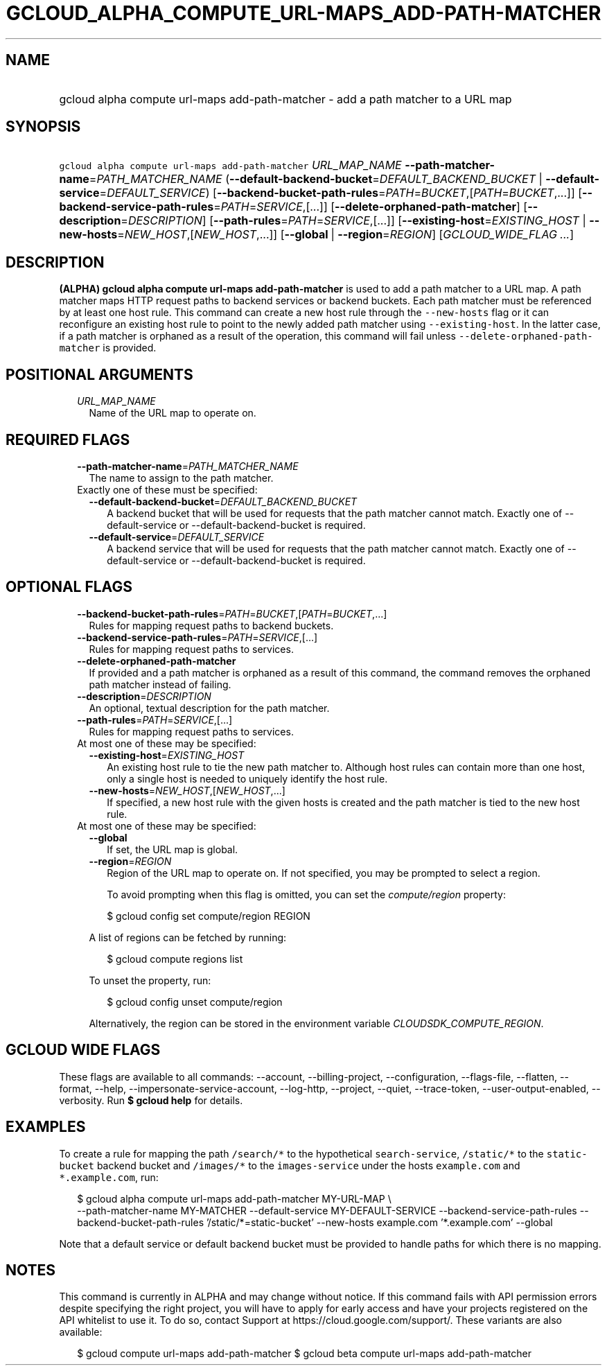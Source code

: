 
.TH "GCLOUD_ALPHA_COMPUTE_URL\-MAPS_ADD\-PATH\-MATCHER" 1



.SH "NAME"
.HP
gcloud alpha compute url\-maps add\-path\-matcher \- add a path matcher to a URL map



.SH "SYNOPSIS"
.HP
\f5gcloud alpha compute url\-maps add\-path\-matcher\fR \fIURL_MAP_NAME\fR \fB\-\-path\-matcher\-name\fR=\fIPATH_MATCHER_NAME\fR (\fB\-\-default\-backend\-bucket\fR=\fIDEFAULT_BACKEND_BUCKET\fR\ |\ \fB\-\-default\-service\fR=\fIDEFAULT_SERVICE\fR) [\fB\-\-backend\-bucket\-path\-rules\fR=\fIPATH\fR=\fIBUCKET\fR,[\fIPATH\fR=\fIBUCKET\fR,...]] [\fB\-\-backend\-service\-path\-rules\fR=\fIPATH\fR=\fISERVICE\fR,[...]] [\fB\-\-delete\-orphaned\-path\-matcher\fR] [\fB\-\-description\fR=\fIDESCRIPTION\fR] [\fB\-\-path\-rules\fR=\fIPATH\fR=\fISERVICE\fR,[...]] [\fB\-\-existing\-host\fR=\fIEXISTING_HOST\fR\ |\ \fB\-\-new\-hosts\fR=\fINEW_HOST\fR,[\fINEW_HOST\fR,...]] [\fB\-\-global\fR\ |\ \fB\-\-region\fR=\fIREGION\fR] [\fIGCLOUD_WIDE_FLAG\ ...\fR]



.SH "DESCRIPTION"

\fB(ALPHA)\fR \fBgcloud alpha compute url\-maps add\-path\-matcher\fR is used to
add a path matcher to a URL map. A path matcher maps HTTP request paths to
backend services or backend buckets. Each path matcher must be referenced by at
least one host rule. This command can create a new host rule through the
\f5\-\-new\-hosts\fR flag or it can reconfigure an existing host rule to point
to the newly added path matcher using \f5\-\-existing\-host\fR. In the latter
case, if a path matcher is orphaned as a result of the operation, this command
will fail unless \f5\-\-delete\-orphaned\-path\-matcher\fR is provided.



.SH "POSITIONAL ARGUMENTS"

.RS 2m
.TP 2m
\fIURL_MAP_NAME\fR
Name of the URL map to operate on.


.RE
.sp

.SH "REQUIRED FLAGS"

.RS 2m
.TP 2m
\fB\-\-path\-matcher\-name\fR=\fIPATH_MATCHER_NAME\fR
The name to assign to the path matcher.

.TP 2m

Exactly one of these must be specified:

.RS 2m
.TP 2m
\fB\-\-default\-backend\-bucket\fR=\fIDEFAULT_BACKEND_BUCKET\fR
A backend bucket that will be used for requests that the path matcher cannot
match. Exactly one of \-\-default\-service or \-\-default\-backend\-bucket is
required.

.TP 2m
\fB\-\-default\-service\fR=\fIDEFAULT_SERVICE\fR
A backend service that will be used for requests that the path matcher cannot
match. Exactly one of \-\-default\-service or \-\-default\-backend\-bucket is
required.


.RE
.RE
.sp

.SH "OPTIONAL FLAGS"

.RS 2m
.TP 2m
\fB\-\-backend\-bucket\-path\-rules\fR=\fIPATH\fR=\fIBUCKET\fR,[\fIPATH\fR=\fIBUCKET\fR,...]
Rules for mapping request paths to backend buckets.

.TP 2m
\fB\-\-backend\-service\-path\-rules\fR=\fIPATH\fR=\fISERVICE\fR,[...]
Rules for mapping request paths to services.

.TP 2m
\fB\-\-delete\-orphaned\-path\-matcher\fR
If provided and a path matcher is orphaned as a result of this command, the
command removes the orphaned path matcher instead of failing.

.TP 2m
\fB\-\-description\fR=\fIDESCRIPTION\fR
An optional, textual description for the path matcher.

.TP 2m
\fB\-\-path\-rules\fR=\fIPATH\fR=\fISERVICE\fR,[...]
Rules for mapping request paths to services.

.TP 2m

At most one of these may be specified:

.RS 2m
.TP 2m
\fB\-\-existing\-host\fR=\fIEXISTING_HOST\fR
An existing host rule to tie the new path matcher to. Although host rules can
contain more than one host, only a single host is needed to uniquely identify
the host rule.

.TP 2m
\fB\-\-new\-hosts\fR=\fINEW_HOST\fR,[\fINEW_HOST\fR,...]
If specified, a new host rule with the given hosts is created and the path
matcher is tied to the new host rule.

.RE
.sp
.TP 2m

At most one of these may be specified:

.RS 2m
.TP 2m
\fB\-\-global\fR
If set, the URL map is global.

.TP 2m
\fB\-\-region\fR=\fIREGION\fR
Region of the URL map to operate on. If not specified, you may be prompted to
select a region.

To avoid prompting when this flag is omitted, you can set the
\f5\fIcompute/region\fR\fR property:

.RS 2m
$ gcloud config set compute/region REGION
.RE

A list of regions can be fetched by running:

.RS 2m
$ gcloud compute regions list
.RE

To unset the property, run:

.RS 2m
$ gcloud config unset compute/region
.RE

Alternatively, the region can be stored in the environment variable
\f5\fICLOUDSDK_COMPUTE_REGION\fR\fR.


.RE
.RE
.sp

.SH "GCLOUD WIDE FLAGS"

These flags are available to all commands: \-\-account, \-\-billing\-project,
\-\-configuration, \-\-flags\-file, \-\-flatten, \-\-format, \-\-help,
\-\-impersonate\-service\-account, \-\-log\-http, \-\-project, \-\-quiet,
\-\-trace\-token, \-\-user\-output\-enabled, \-\-verbosity. Run \fB$ gcloud
help\fR for details.



.SH "EXAMPLES"

To create a rule for mapping the path \f5/search/*\fR to the hypothetical
\f5search\-service\fR, \f5/static/*\fR to the \f5static\-bucket\fR backend
bucket and \f5/images/*\fR to the \f5images\-service\fR under the hosts
\f5example.com\fR and \f5*.example.com\fR, run:

.RS 2m
$ gcloud alpha compute url\-maps add\-path\-matcher MY\-URL\-MAP \e
    \-\-path\-matcher\-name MY\-MATCHER \-\-default\-service
MY\-DEFAULT\-SERVICE \-\-backend\-service\-path\-rules
'/search/*=search_service,/images/*=images\-service'
\-\-backend\-bucket\-path\-rules '/static/*=static\-bucket' \-\-new\-hosts
example.com '*.example.com' \-\-global
.RE

Note that a default service or default backend bucket must be provided to handle
paths for which there is no mapping.



.SH "NOTES"

This command is currently in ALPHA and may change without notice. If this
command fails with API permission errors despite specifying the right project,
you will have to apply for early access and have your projects registered on the
API whitelist to use it. To do so, contact Support at
https://cloud.google.com/support/. These variants are also available:

.RS 2m
$ gcloud compute url\-maps add\-path\-matcher
$ gcloud beta compute url\-maps add\-path\-matcher
.RE

